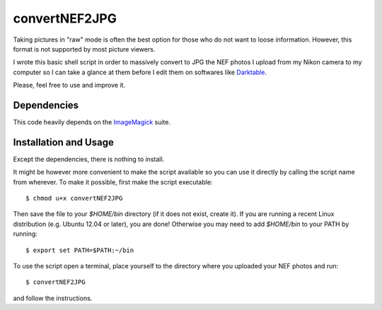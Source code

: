 convertNEF2JPG
==============

Taking pictures in "raw" mode is often the best option for those who do not want
to loose information. However, this format is not supported by most picture 
viewers.

I wrote this basic shell script in order to massively convert to JPG the NEF 
photos I upload from my Nikon camera to my computer so I can take a glance at 
them before I edit them on softwares like `Darktable
<http://www.darktable.org/>`_.

Please, feel free to use and improve it.

Dependencies
------------

This code heavily depends on the `ImageMagick
<http://www.imagemagick.org/script/index.php>`_ suite.


Installation and Usage
----------------------

Except the dependencies, there is nothing to install.

It might be however more convenient to make the script available so you can use 
it directly by calling the script name from wherever. To make it possible, 
first make the script executable::

$ chmod u+x convertNEF2JPG

Then save the file to your `$HOME/bin` directory (if it does not exist, create 
it). If you are running a recent Linux distribution (e.g. Ubuntu 12.04 or 
later), you are done! Otherwise you may need to add `$HOME/bin` to your PATH by 
running::

$ export set PATH=$PATH:~/bin

To use the script open a terminal, place yourself to the directory where you 
uploaded your NEF photos and run::

$ convertNEF2JPG

and follow the instructions.
